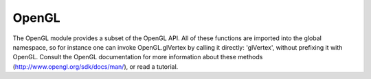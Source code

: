OpenGL
======

The OpenGL module provides a subset of the OpenGL API. All of these functions
are imported into the global namespace, so for instance one can invoke
OpenGL.glVertex by calling it directly: 'glVertex', without prefixing it with
OpenGL. Consult the OpenGL documentation for more information about these
methods (http://www.opengl.org/sdk/docs/man/), or read a tutorial.

.. module:: OpenGL
   :synopsis: provided OpenGL methods


.. function:: glBegin(mode)

   Initiate a rendering sequence. mode should be one of:

     * GL_POINTS 
     * GL_LINES 
     * GL_LINE_LOOP
     * GL_LINE_STRIP
     * GL_TRIANGLES
     * GL_TRIANGLE_STRIP
     * GL_TRIANGLE_FAN
     * GL_QUADS
     * GL_QUAD_STRIP
     * GL_POLYGON          

   Every call to glVertex should take place between a call to glBegin and
   glEnd. Consult the OpenGL documentation for more information.


.. function:: glEnd()

   Terminate a rendering sequence. See glBegin().


.. function:: glVertex(v)

   Render a vertex at point v. Every call to glVertex should take place 
   between a call to glBegin and glEnd.


.. function:: glNormal(v)

   Set the normal for all future vertices that will be rendered, until
   another call to glNormal. This is relevant when using a rendering mode 
   that renders surfaces - the normals should be set so as to point in a 
   direction perpendicular to the surface. 


.. function:: glColor(r, g, c)

   Set the color for all future vertices that will be rendered. r, g, and b
   represent the red, green and blue components of the color and should take
   values between 0 and 1. Also affects calls to helper methods in the Draw
   module such as Draw.line. This method also accepts a tuple with three
   values.


.. function:: glTranslate(v)

   Translate the current frame of referencein which things will be rendered.


.. function:: glRotate(alpha, v=(0, 0, 1))

   Rotate the current frame of reference in which things will be rendered by
   the angle alpha around the vector v.

.. function:: glScale(kx, ky, kz)

   Scale the current frame of reference in which things will be rendered.